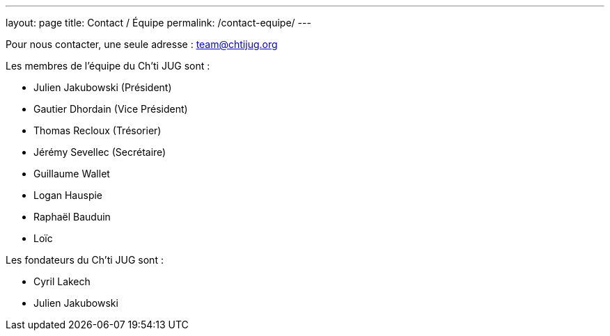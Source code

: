 ---
layout: page
title: Contact / Équipe
permalink: /contact-equipe/
---


Pour nous contacter, une seule adresse : team@chtijug.org

Les membres de l’équipe du Ch’ti JUG sont :

- Julien Jakubowski (Président)
- Gautier Dhordain (Vice Président)
- Thomas Recloux (Trésorier)
- Jérémy Sevellec (Secrétaire)
- Guillaume Wallet
- Logan Hauspie
- Raphaël Bauduin
- Loïc

Les fondateurs du Ch'ti JUG sont :

- Cyril Lakech
- Julien Jakubowski

